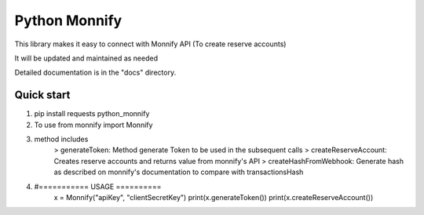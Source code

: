 =====
Python Monnify
=====

This library makes it easy to connect with Monnify API (To create reserve accounts)

It will be updated and maintained as needed

Detailed documentation is in the "docs" directory.

Quick start
-----------
1. pip install requests python_monnify

2. To use from monnify import Monnify

3. method includes 
	> generateToken: Method generate Token to be used in the subsequent calls
	> createReserveAccount: Creates reserve accounts and returns value from monnify's API
	> createHashFromWebhook: Generate hash as described on monnify's documentation to compare with transactionsHash
4. #=========== USAGE ==========
	x = Monnify("apiKey", "clientSecretKey")
	print(x.generateToken())
	print(x.createReserveAccount())